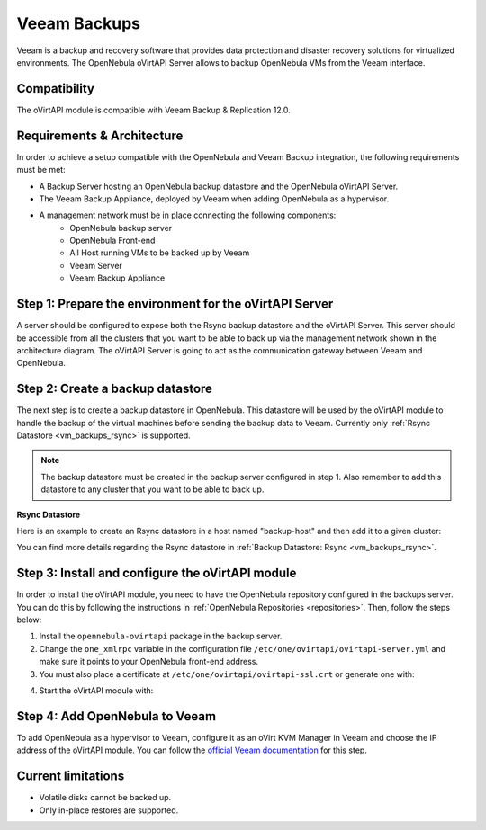 .. _vm_backups_veeam:

================================================================================
Veeam Backups
================================================================================

Veeam is a backup and recovery software that provides data protection and disaster recovery solutions for virtualized environments. The OpenNebula oVirtAPI Server allows to backup OpenNebula VMs from the Veeam interface.

Compatibility
================================================================================

The oVirtAPI module is compatible with Veeam Backup & Replication 12.0.

Requirements & Architecture
================================================================================

In order to achieve a setup compatible with the OpenNebula and Veeam Backup integration, the following requirements must be met:

* A Backup Server hosting an OpenNebula backup datastore and the OpenNebula oVirtAPI Server.
* The Veeam Backup Appliance, deployed by Veeam when adding OpenNebula as a hypervisor.
* A management network must be in place connecting the following components:
     * OpenNebula backup server
     * OpenNebula Front-end
     * All Host running VMs to be backed up by Veeam
     * Veeam Server
     * Veeam Backup Appliance

|veeam_architecture|

.. |veeam_architecture| image:: /images/backup_veeam_architecture.png
    :width: 700
    :align: middle

Step 1: Prepare the environment for the oVirtAPI Server
================================================================================

A server should be configured to expose both the Rsync backup datastore and the oVirtAPI Server. This server should be accessible from all the clusters that you want to be able to back up via the management network shown in the architecture diagram. The oVirtAPI Server is going to act as the communication gateway between Veeam and OpenNebula.

Step 2: Create a backup datastore
================================================================================

The next step is to create a backup datastore in OpenNebula. This datastore will be used by the oVirtAPI module to handle the backup of the virtual machines before sending the backup data to Veeam. Currently only :ref:`Rsync Datastore <vm_backups_rsync>` is supported.

.. note::

    The backup datastore must be created in the backup server configured in step 1. Also remember to add this datastore to any cluster that you want to be able to back up.

**Rsync Datastore**

Here is an example to create an Rsync datastore in a host named "backup-host" and then add it to a given cluster:

.. prompt:: bash $ auto

    # Create the Rsync backup datastore
    cat << EOF > /tmp/rsync-datastore.txt
    NAME="VeeamDS"
    DS_MAD="rsync"
    TM_MAD="-"
    TYPE="BACKUP_DS"
    VEEAM_DS="YES"
    RESTIC_COMPRESSION="-"
    RESTRICTED_DIRS="/"
    RSYNC_HOST="localhost"
    RSYNC_USER="oneadmin"
    SAFE_DIRS="/var/tmp"
    EOF

    onedatastore create /tmp/rsync-datastore.txt

    # Add the datastore to the cluster with "onecluster adddatastore <cluster-name> <datastore-name>"
    onecluster adddatastore somecluster VeeamDS

You can find more details regarding the Rsync datastore in :ref:`Backup Datastore: Rsync <vm_backups_rsync>`.

Step 3: Install and configure the oVirtAPI module
================================================================================

In order to install the oVirtAPI module, you need to have the OpenNebula repository configured in the backups server. You can do this by following the instructions in :ref:`OpenNebula Repositories <repositories>`. Then, follow the steps below:

1. Install the ``opennebula-ovirtapi`` package in the backup server.
2. Change the ``one_xmlrpc`` variable in the configuration file ``/etc/one/ovirtapi/ovirtapi-server.yml`` and make sure it points to your OpenNebula front-end address.
3. You must also place a certificate at ``/etc/one/ovirtapi/ovirtapi-ssl.crt`` or generate one with:

.. prompt:: bash $ auto

    openssl req -newkey rsa:2048 -nodes -keyout /etc/one/ovirtapi/ovirtapi-ssl.key -x509 -days 365 -out /etc/one/ovirtapi/ovirtapi-ssl.crt -subj "/C=US/ST=State/L=City/O=Organization/OU=OrgUnit/CN=example.com"

4. Start the oVirtAPI module with:

.. prompt:: bash $ auto

    systemctl start opennebula-ovirtapi

Step 4: Add OpenNebula to Veeam
================================================================================

To add OpenNebula as a hypervisor to Veeam, configure it as an oVirt KVM Manager in Veeam and choose the IP address of the oVirtAPI module. You can follow the `official Veeam documentation <https://helpcenter.veeam.com/docs/vbrhv/userguide/connecting_manager.html?ver=6>`_ for this step.

Current limitations
================================================================================

- Volatile disks cannot be backed up. 
- Only in-place restores are supported.
